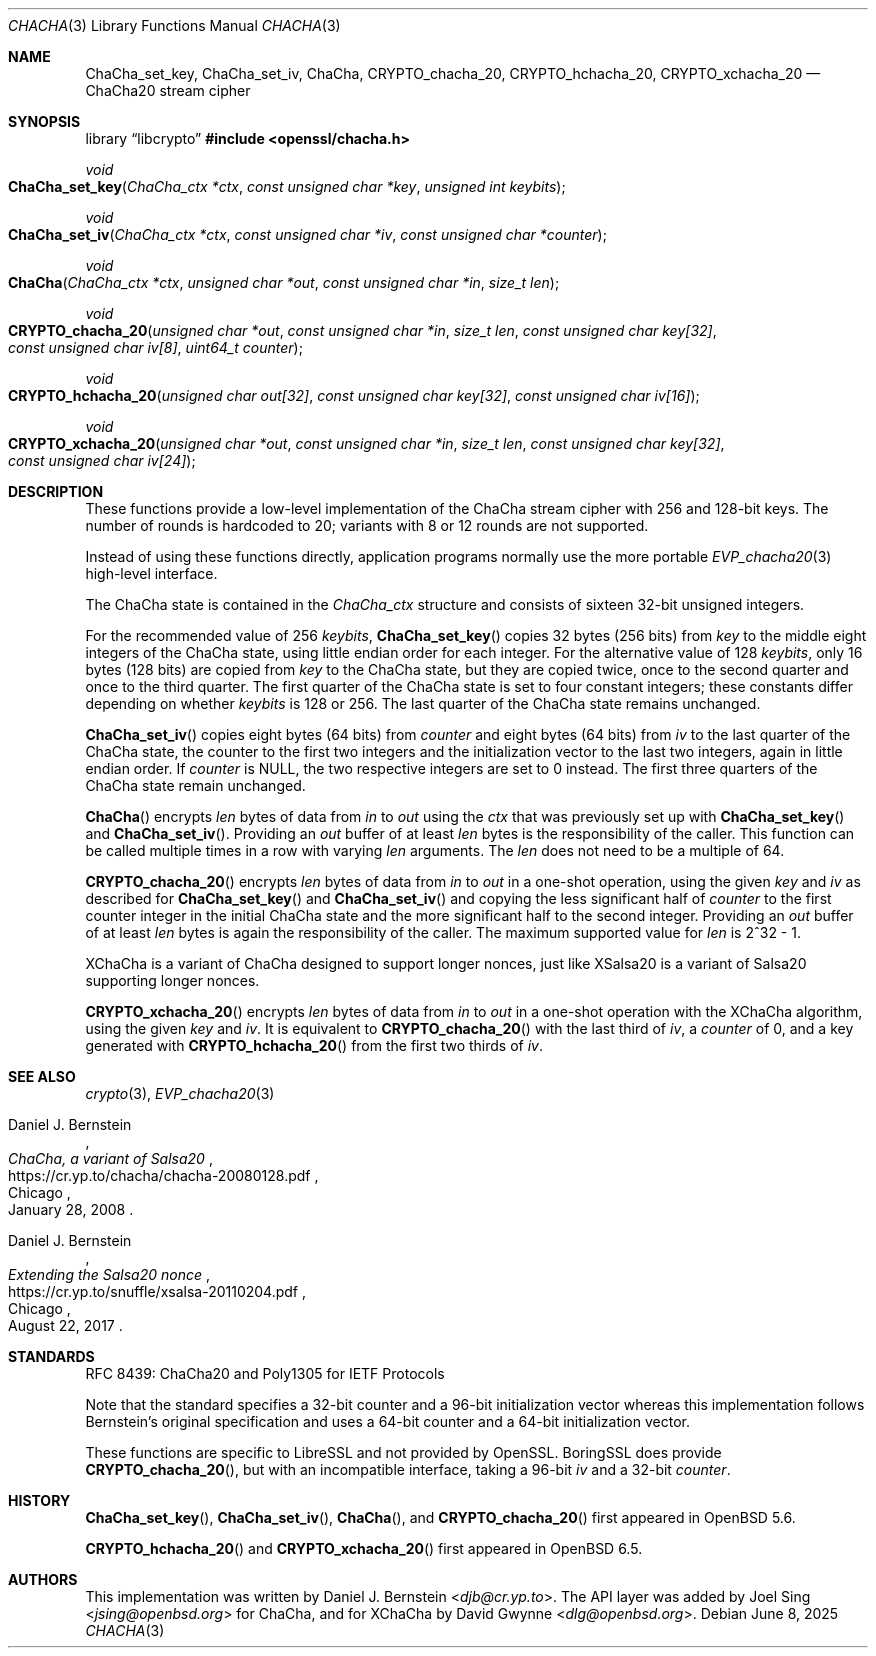 .\" $OpenBSD: ChaCha.3,v 1.4 2025/06/08 22:40:29 schwarze Exp $
.\"
.\" Copyright (c) 2020 Ingo Schwarze <schwarze@openbsd.org>
.\"
.\" Permission to use, copy, modify, and distribute this software for any
.\" purpose with or without fee is hereby granted, provided that the above
.\" copyright notice and this permission notice appear in all copies.
.\"
.\" THE SOFTWARE IS PROVIDED "AS IS" AND THE AUTHOR DISCLAIMS ALL WARRANTIES
.\" WITH REGARD TO THIS SOFTWARE INCLUDING ALL IMPLIED WARRANTIES OF
.\" MERCHANTABILITY AND FITNESS. IN NO EVENT SHALL THE AUTHOR BE LIABLE FOR
.\" ANY SPECIAL, DIRECT, INDIRECT, OR CONSEQUENTIAL DAMAGES OR ANY DAMAGES
.\" WHATSOEVER RESULTING FROM LOSS OF USE, DATA OR PROFITS, WHETHER IN AN
.\" ACTION OF CONTRACT, NEGLIGENCE OR OTHER TORTIOUS ACTION, ARISING OUT OF
.\" OR IN CONNECTION WITH THE USE OR PERFORMANCE OF THIS SOFTWARE.
.\"
.Dd $Mdocdate: June 8 2025 $
.Dt CHACHA 3
.Os
.Sh NAME
.Nm ChaCha_set_key ,
.Nm ChaCha_set_iv ,
.Nm ChaCha ,
.Nm CRYPTO_chacha_20 ,
.Nm CRYPTO_hchacha_20 ,
.Nm CRYPTO_xchacha_20
.Nd ChaCha20 stream cipher
.Sh SYNOPSIS
.Lb libcrypto
.In openssl/chacha.h
.Ft void
.Fo ChaCha_set_key
.Fa "ChaCha_ctx *ctx"
.Fa "const unsigned char *key"
.Fa "unsigned int keybits"
.Fc
.Ft void
.Fo ChaCha_set_iv
.Fa "ChaCha_ctx *ctx"
.Fa "const unsigned char *iv"
.Fa "const unsigned char *counter"
.Fc
.Ft void
.Fo ChaCha
.Fa "ChaCha_ctx *ctx"
.Fa "unsigned char *out"
.Fa "const unsigned char *in"
.Fa "size_t len"
.Fc
.Ft void
.Fo CRYPTO_chacha_20
.Fa "unsigned char *out"
.Fa "const unsigned char *in"
.Fa "size_t len"
.Fa "const unsigned char key[32]"
.Fa "const unsigned char iv[8]"
.Fa "uint64_t counter"
.Fc
.Ft void
.Fo CRYPTO_hchacha_20
.Fa "unsigned char out[32]"
.Fa "const unsigned char key[32]"
.Fa "const unsigned char iv[16]"
.Fc
.Ft void
.Fo CRYPTO_xchacha_20
.Fa "unsigned char *out"
.Fa "const unsigned char *in"
.Fa "size_t len"
.Fa "const unsigned char key[32]"
.Fa "const unsigned char iv[24]"
.Fc
.Sh DESCRIPTION
These functions provide a low-level implementation
of the ChaCha stream cipher with 256 and 128-bit keys.
The number of rounds is hardcoded to 20;
variants with 8 or 12 rounds are not supported.
.Pp
Instead of using these functions directly,
application programs normally use the more portable
.Xr EVP_chacha20 3
high-level interface.
.Pp
The ChaCha state is contained in the
.Vt ChaCha_ctx
structure and consists of sixteen 32-bit unsigned integers.
.Pp
For the recommended value of 256
.Fa keybits ,
.Fn ChaCha_set_key
copies 32 bytes (256 bits) from
.Fa key
to the middle eight integers of the ChaCha state,
using little endian order for each integer.
For the alternative value of 128
.Fa keybits ,
only 16 bytes (128 bits) are copied from
.Fa key
to the ChaCha state, but they are copied twice,
once to the second quarter and once to the third quarter.
The first quarter of the ChaCha state is set to four constant integers;
these constants differ depending on whether
.Fa keybits
is 128 or 256.
The last quarter of the ChaCha state remains unchanged.
.Pp
.Fn ChaCha_set_iv
copies eight bytes (64 bits) from
.Fa counter
and eight bytes (64 bits) from
.Fa iv
to the last quarter of the ChaCha state, the counter to the first
two integers and the initialization vector to the last two integers,
again in little endian order.
If
.Fa counter
is
.Dv NULL ,
the two respective integers are set to 0 instead.
The first three quarters of the ChaCha state remain unchanged.
.Pp
.Fn ChaCha
encrypts
.Fa len
bytes of data from
.Fa in
to
.Fa out
using the
.Fa ctx
that was previously set up with
.Fn ChaCha_set_key
and
.Fn ChaCha_set_iv .
Providing an
.Fa out
buffer of at least
.Fa len
bytes is the responsibility of the caller.
This function can be called multiple times in a row with varying
.Fa len
arguments.
The
.Fa len
does not need to be a multiple of 64.
.Pp
.Fn CRYPTO_chacha_20
encrypts
.Fa len
bytes of data from
.Fa in
to
.Fa out
in a one-shot operation, using the given
.Fa key
and
.Fa iv
as described for
.Fn ChaCha_set_key
and
.Fn ChaCha_set_iv
and copying the less significant half of
.Fa counter
to the first counter integer in the initial ChaCha state
and the more significant half to the second integer.
Providing an
.Fa out
buffer of at least
.Fa len
bytes is again the responsibility of the caller.
The maximum supported value for
.Fa len
is 2^32 \- 1.
.Pp
XChaCha is a variant of ChaCha designed to support longer nonces,
just like XSalsa20 is a variant of Salsa20 supporting longer nonces.
.Pp
.Fn CRYPTO_xchacha_20
encrypts
.Fa len
bytes of data from
.Fa in
to
.Fa out
in a one-shot operation with the XChaCha algorithm, using the given
.Fa key
and
.Fa iv .
It is equivalent to
.Fn CRYPTO_chacha_20
with the last third of
.Fa iv ,
a
.Fa counter
of 0, and a key generated with
.Fn CRYPTO_hchacha_20
from the first two thirds of
.Fa iv .
.Sh SEE ALSO
.Xr crypto 3 ,
.Xr EVP_chacha20 3
.Rs
.%A Daniel J. Bernstein
.%T ChaCha, a variant of Salsa20
.%U https://cr.yp.to/chacha/chacha-20080128.pdf
.%C Chicago
.%D January 28, 2008
.Re
.Rs
.%A Daniel J. Bernstein
.%T Extending the Salsa20 nonce
.%U https://cr.yp.to/snuffle/xsalsa-20110204.pdf
.%C Chicago
.%D August 22, 2017
.Re
.Sh STANDARDS
RFC 8439: ChaCha20 and Poly1305 for IETF Protocols
.Pp
Note that the standard specifies
a 32-bit counter and a 96-bit initialization vector whereas
this implementation follows Bernstein's original specification
and uses a 64-bit counter and a 64-bit initialization vector.
.Pp
These functions are specific to LibreSSL and not provided by OpenSSL.
BoringSSL does provide
.Fn CRYPTO_chacha_20 ,
but with an incompatible interface, taking a 96-bit
.Fa iv
and a 32-bit
.Fa counter .
.Sh HISTORY
.Fn ChaCha_set_key ,
.Fn ChaCha_set_iv ,
.Fn ChaCha ,
and
.Fn CRYPTO_chacha_20
first appeared in
.Ox 5.6 .
.\" Committed on May 1, 2014.
.\" BoringSSL added CRYPTO_chacha_20 on June 20, 2014.
.Pp
.Fn CRYPTO_hchacha_20
and
.Fn CRYPTO_xchacha_20
first appeared in
.Ox 6.5 .
.Sh AUTHORS
.An -nosplit
This implementation was written by
.An Daniel J. Bernstein Aq Mt djb@cr.yp.to .
The API layer was added by
.An Joel Sing Aq Mt jsing@openbsd.org
for ChaCha, and for XChaCha by
.An David Gwynne Aq Mt dlg@openbsd.org .
